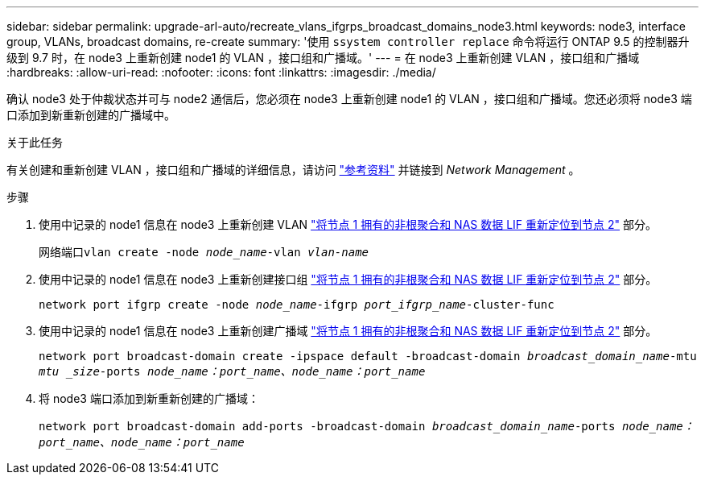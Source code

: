 ---
sidebar: sidebar 
permalink: upgrade-arl-auto/recreate_vlans_ifgrps_broadcast_domains_node3.html 
keywords: node3, interface group, VLANs, broadcast domains, re-create 
summary: '使用 `ssystem controller replace` 命令将运行 ONTAP 9.5 的控制器升级到 9.7 时，在 node3 上重新创建 node1 的 VLAN ，接口组和广播域。' 
---
= 在 node3 上重新创建 VLAN ，接口组和广播域
:hardbreaks:
:allow-uri-read: 
:nofooter: 
:icons: font
:linkattrs: 
:imagesdir: ./media/


[role="lead"]
确认 node3 处于仲裁状态并可与 node2 通信后，您必须在 node3 上重新创建 node1 的 VLAN ，接口组和广播域。您还必须将 node3 端口添加到新重新创建的广播域中。

.关于此任务
有关创建和重新创建 VLAN ，接口组和广播域的详细信息，请访问 link:other_references.html["参考资料"] 并链接到 _Network Management_ 。

.步骤
. 使用中记录的 node1 信息在 node3 上重新创建 VLAN link:relocate_non_root_aggr_and_nas_data_lifs_node1_node2.html["将节点 1 拥有的非根聚合和 NAS 数据 LIF 重新定位到节点 2"] 部分。
+
`网络端口vlan create -node _node_name_-vlan _vlan-name_`

. 使用中记录的 node1 信息在 node3 上重新创建接口组 link:relocate_non_root_aggr_and_nas_data_lifs_node1_node2.html["将节点 1 拥有的非根聚合和 NAS 数据 LIF 重新定位到节点 2"] 部分。
+
`network port ifgrp create -node _node_name_-ifgrp _port_ifgrp_name_-cluster-func`

. 使用中记录的 node1 信息在 node3 上重新创建广播域 link:relocate_non_root_aggr_and_nas_data_lifs_node1_node2.html["将节点 1 拥有的非根聚合和 NAS 数据 LIF 重新定位到节点 2"] 部分。
+
`network port broadcast-domain create -ipspace default -broadcast-domain _broadcast_domain_name_-mtu _mtu _size_-ports _node_name：port_name、node_name：port_name_`

. 将 node3 端口添加到新重新创建的广播域：
+
`network port broadcast-domain add-ports -broadcast-domain _broadcast_domain_name_-ports _node_name：port_name、node_name：port_name_`


